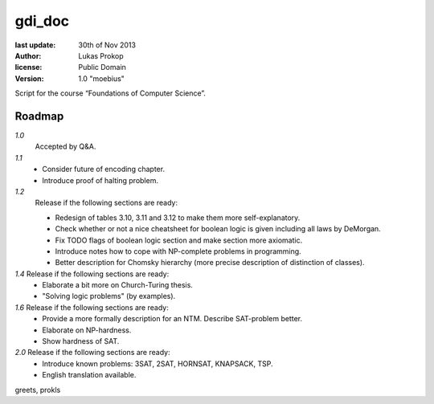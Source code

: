 gdi_doc
=======

:last update:   30th of Nov 2013
:author:        Lukas Prokop
:license:       Public Domain
:version:       1.0 "moebius"

Script for the course “Foundations of Computer Science”.

Roadmap
-------

*1.0*
  Accepted by Q&A.  
*1.1*
  * Consider future of encoding chapter.
  * Introduce proof of halting problem.
*1.2*
  Release if the following sections are ready:  

  * Redesign of tables 3.10, 3.11 and 3.12 to make them more self-explanatory.  
  * Check whether or not a nice cheatsheet for boolean logic is given including all laws by DeMorgan.  
  * Fix TODO flags of boolean logic section and make section more axiomatic.  
  * Introduce notes how to cope with NP-complete problems in programming.  
  * Better description for Chomsky hierarchy (more precise description of distinction of classes).  
*1.4* Release if the following sections are ready:  
  * Elaborate a bit more on Church-Turing thesis.  
  * "Solving logic problems" (by examples).
*1.6* Release if the following sections are ready:
  * Provide a more formally description for an NTM. Describe SAT-problem better.  
  * Elaborate on NP-hardness.  
  * Show hardness of SAT.  
*2.0* Release if the following sections are ready:  
  * Introduce known problems: 3SAT, 2SAT, HORNSAT, KNAPSACK, TSP.  
  * English translation available.

greets,
prokls
